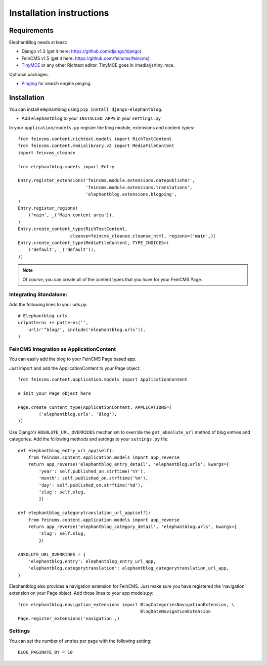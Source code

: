 .. _installation:

=========================
Installation instructions
=========================


Requirements
============

ElephantBlog needs at least:

* Django v1.3 (get it here: https://github.com/django/django)
* FeinCMS v1.5 (get it here: https://github.com/feincms/feincms)
* TinyMCE_ or any other Richtext editor. TinyMCE goes in /media/js/tiny_mce.

.. _TinyMCE: http://www.tinymce.com/download/download.php

Optional packages:

* Pinging_ for search engine pinging.

.. _Pinging: https://github.com/matthiask/pinging

Installation
============

You can install elephantblog using ``pip install django-elephantblog``.

* Add ``elephantblog`` to your ``INSTALLED_APPS`` in your ``settings.py``

In your ``application/models.py`` register the blog module, extensions and content types::

    from feincms.content.richtext.models import RichTextContent
    from feincms.content.medialibrary.v2 import MediaFileContent
    import feincms_cleanse

    from elephantblog.models import Entry

    Entry.register_extensions('feincms.module.extensions.datepublisher',
                              'feincms.module.extensions.translations',
                              'elephantblog.extensions.blogping',
    )
    Entry.register_regions(
        ('main', _('Main content area')),
    )
    Entry.create_content_type(RichTextContent,
                        cleanse=feincms_cleanse.cleanse_html, regions=('main',))
    Entry.create_content_type(MediaFileContent, TYPE_CHOICES=(
        ('default', _('default')),
    ))


.. note::

    Of course, you can create all of the content types that you have for your FeinCMS Page.


Integrating Standalone:
-----------------------

Add the following lines to your urls.py::

    # Elephantblog urls
    urlpatterns += patterns('',
        url(r'^blog/', include('elephantblog.urls')),
    )


FeinCMS Integration as ApplicationContent
-----------------------------------------

You can easily add the blog to your FeinCMS Page based app.

Just import and add the ApplicationContent to your Page object::

    from feincms.content.application.models import ApplicationContent

    # init your Page object here

    Page.create_content_type(ApplicationContent, APPLICATIONS=(
            ('elephantblog.urls', 'Blog'),
    ))

Use Django's ``ABSOLUTE_URL_OVERRIDES`` mechanism to override the
``get_absolute_url`` method of blog entries and categories. Add the
following methods and settings to your ``settings.py`` file::

    def elephantblog_entry_url_app(self):
        from feincms.content.application.models import app_reverse
        return app_reverse('elephantblog_entry_detail', 'elephantblog.urls', kwargs={
            'year': self.published_on.strftime('%Y'),
            'month': self.published_on.strftime('%m'),
            'day': self.published_on.strftime('%d'),
            'slug': self.slug,
            })

    def elephantblog_categorytranslation_url_app(self):
        from feincms.content.application.models import app_reverse
        return app_reverse('elephantblog_category_detail', 'elephantblog.urls', kwargs={
            'slug': self.slug,
            })

    ABSOLUTE_URL_OVERRIDES = {
        'elephantblog.entry': elephantblog_entry_url_app,
        'elephantblog.categorytranslation': elephantblog_categorytranslation_url_app,
    }


Elephantblog also provides a navigation extension for FeinCMS.
Just make sure you have registered the 'navigation' extension on your Page object.
Add those lines to your app models.py::

    from elephantblog.navigation_extensions import BlogCategoriesNavigationExtension, \
                                                   BlogDateNavigationExtension
    Page.register_extensions('navigation',)


Settings
--------

You can set the number of entries per page with the following setting::

    BLOG_PAGINATE_BY = 10